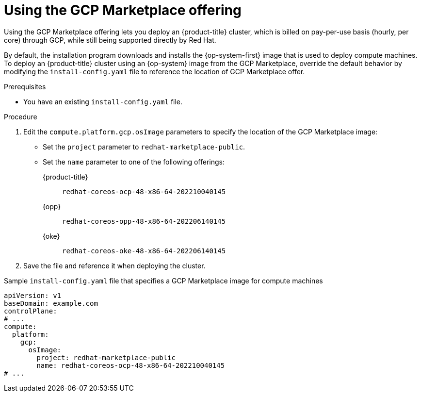 // Module included in the following assemblies:
//
// * installing/installing_gcp/installing-gcp-customizations.adoc

:_mod-docs-content-type: PROCEDURE
[id="installation-gcp-marketplace_{context}"]
= Using the GCP Marketplace offering

Using the GCP Marketplace offering lets you deploy an {product-title} cluster, which is billed on pay-per-use basis (hourly, per core) through GCP, while still being supported directly by Red{nbsp}Hat.

By default, the installation program downloads and installs the {op-system-first} image that is used to deploy compute machines. To deploy an {product-title} cluster using an {op-system} image from the GCP Marketplace, override the default behavior by modifying the `install-config.yaml` file to reference the location of GCP Marketplace offer.

.Prerequisites

* You have an existing `install-config.yaml` file.

.Procedure

. Edit the `compute.platform.gcp.osImage` parameters to specify the location of the GCP Marketplace image:
** Set the `project` parameter to `redhat-marketplace-public`.
** Set the `name` parameter to one of the following offerings:
+
{product-title}:: `redhat-coreos-ocp-48-x86-64-202210040145`
{opp}:: `redhat-coreos-opp-48-x86-64-202206140145`
{oke}:: `redhat-coreos-oke-48-x86-64-202206140145`
. Save the file and reference it when deploying the cluster.

.Sample `install-config.yaml` file that specifies a GCP Marketplace image for compute machines
[source,yaml]
----
apiVersion: v1
baseDomain: example.com
controlPlane:
# ...
compute:
  platform:
    gcp:
      osImage:
        project: redhat-marketplace-public
        name: redhat-coreos-ocp-48-x86-64-202210040145
# ...
----
